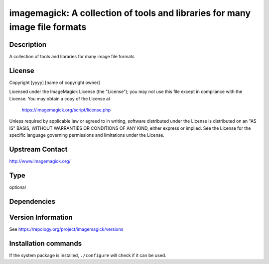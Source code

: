 .. _spkg_imagemagick:

imagemagick: A collection of tools and libraries for many image file formats
============================================================================

Description
-----------

A collection of tools and libraries for many image file formats

License
-------

Copyright [yyyy] [name of copyright owner]

Licensed under the ImageMagick License (the "License"); you may not use
this file except in compliance with the License.  You may obtain a copy
of the License at

    https://imagemagick.org/script/license.php

Unless required by applicable law or agreed to in writing, software
distributed under the License is distributed on an "AS IS" BASIS, WITHOUT
WARRANTIES OR CONDITIONS OF ANY KIND, either express or implied.  See the
License for the specific language governing permissions and limitations
under the License.

Upstream Contact
----------------

http://www.imagemagick.org/


Type
----

optional


Dependencies
------------



Version Information
-------------------

See https://repology.org/project/imagemagick/versions

Installation commands
---------------------

.. tab:: Sage distribution:

   This is a dummy package and cannot be installed using the Sage distribution.

.. tab:: Alpine:

   .. CODE-BLOCK:: bash

       $ apk add imagemagick

.. tab:: Arch Linux:

   .. CODE-BLOCK:: bash

       $ sudo pacman -S imagemagick

.. tab:: conda-forge:

   .. CODE-BLOCK:: bash

       $ conda install imagemagick

.. tab:: Debian/Ubuntu:

   .. CODE-BLOCK:: bash

       $ sudo apt-get install imagemagick

.. tab:: Fedora/Redhat/CentOS:

   .. CODE-BLOCK:: bash

       $ sudo dnf install ImageMagick

.. tab:: FreeBSD:

   .. CODE-BLOCK:: bash

       $ sudo pkg install graphics/ImageMagick7

.. tab:: Homebrew:

   .. CODE-BLOCK:: bash

       $ brew install imagemagick

.. tab:: MacPorts:

   .. CODE-BLOCK:: bash

       $ sudo port install ImageMagick

.. tab:: Nixpkgs:

   .. CODE-BLOCK:: bash

       $ nix-env -f \'\<nixpkgs\>\' --install --attr imagemagick

.. tab:: openSUSE:

   .. CODE-BLOCK:: bash

       $ sudo zypper install ImageMagick

.. tab:: Void Linux:

   .. CODE-BLOCK:: bash

       $ sudo xbps-install ImageMagick


If the system package is installed, ``./configure`` will check if it can be used.
